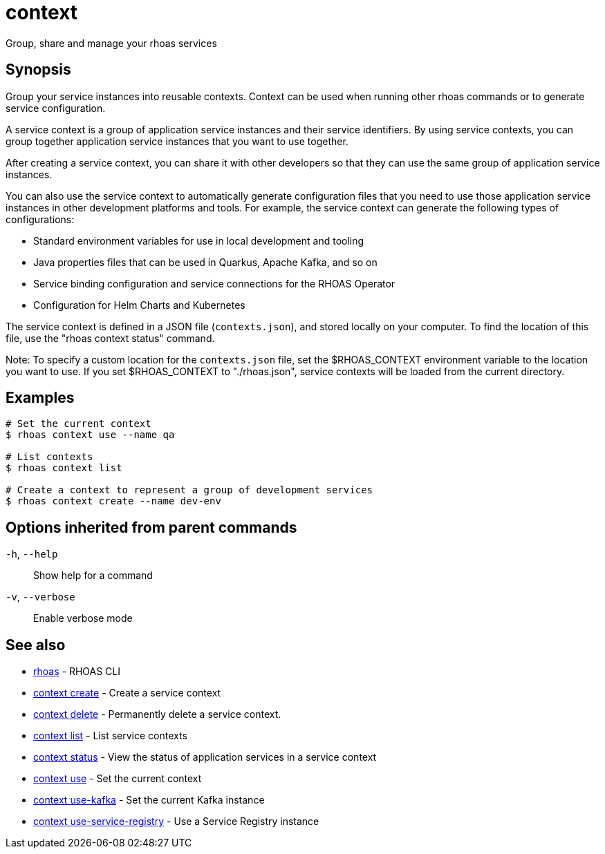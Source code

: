 ifdef::env-github,env-browser[:context: cmd]
[id='ref-context_{context}']
= context

[role="_abstract"]
Group, share and manage your rhoas services

[discrete]
== Synopsis

Group your service instances into reusable contexts.
Context can be used when running other rhoas commands or to generate service configuration.

A service context is a group of application service instances and their service identifiers. By using service contexts, you can group together application service instances that you want to use together.

After creating a service context, you can share it with other developers so that they can use the same group of application service instances.

You can also use the service context to automatically generate configuration files that you need to use those application service instances in other development platforms and tools. For example, the service context can generate the following types of configurations:

- Standard environment variables for use in local development and tooling
- Java properties files that can be used in Quarkus, Apache Kafka, and so on
- Service binding configuration and service connections for the RHOAS Operator
- Configuration for Helm Charts and Kubernetes

The service context is defined in a JSON file (`contexts.json`), and stored locally on your computer. To find the location of this file, use the "rhoas context status" command.

Note: To specify a custom location for the `contexts.json` file, set the $RHOAS_CONTEXT environment variable to the location you want to use. If you set $RHOAS_CONTEXT to "./rhoas.json", service contexts will be loaded from the current directory.


[discrete]
== Examples

....
# Set the current context
$ rhoas context use --name qa

# List contexts
$ rhoas context list

# Create a context to represent a group of development services
$ rhoas context create --name dev-env

....

[discrete]
== Options inherited from parent commands

  `-h`, `--help`::      Show help for a command
  `-v`, `--verbose`::   Enable verbose mode

[discrete]
== See also


 
* link:{path}#ref-rhoas_{context}[rhoas]	 - RHOAS CLI

 
* link:{path}#ref-context-create_{context}[context create]	 - Create a service context

 
* link:{path}#ref-context-delete_{context}[context delete]	 - Permanently delete a service context.

 
* link:{path}#ref-context-list_{context}[context list]	 - List service contexts

 
* link:{path}#ref-context-status_{context}[context status]	 - View the status of application services in a service context

 
* link:{path}#ref-context-use_{context}[context use]	 - Set the current context

 
* link:{path}#ref-context-use-kafka_{context}[context use-kafka]	 - Set the current Kafka instance

 
* link:{path}#ref-context-use-service-registry_{context}[context use-service-registry]	 - Use a Service Registry instance

